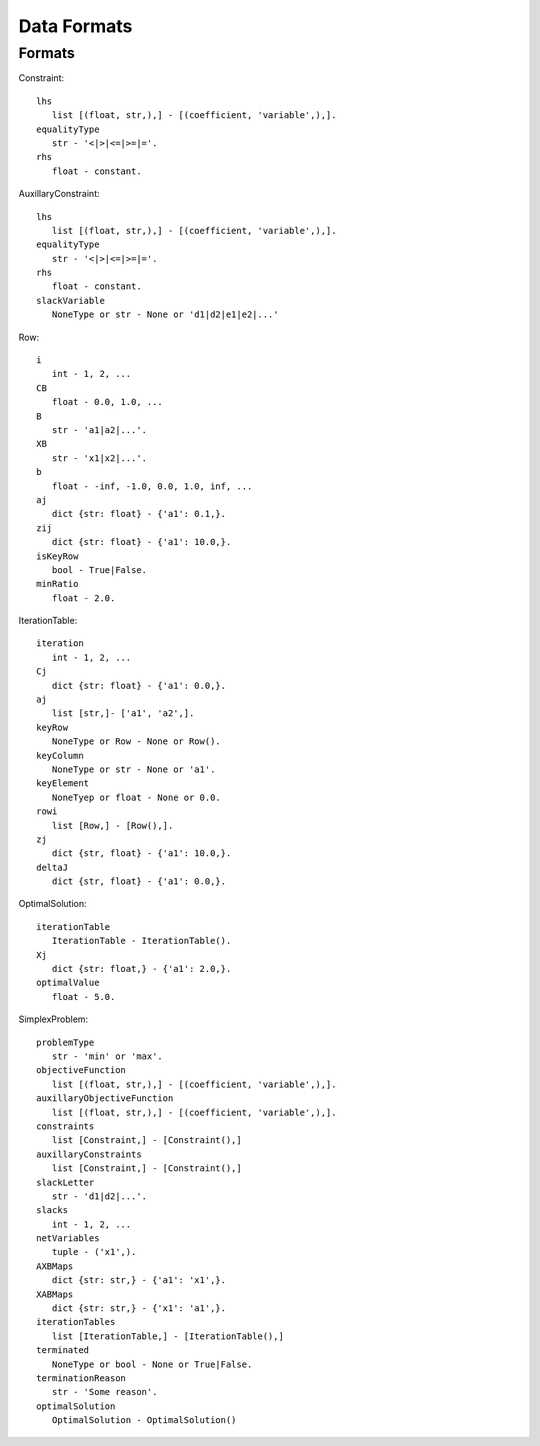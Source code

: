 ############
Data Formats
############

Formats
=======
Constraint::
   
   lhs
      list [(float, str,),] - [(coefficient, 'variable',),].
   equalityType
      str - '<|>|<=|>=|='.
   rhs
      float - constant.

AuxillaryConstraint::
   
   lhs
      list [(float, str,),] - [(coefficient, 'variable',),].
   equalityType
      str - '<|>|<=|>=|='.
   rhs
      float - constant.
   slackVariable
      NoneType or str - None or 'd1|d2|e1|e2|...'

Row::
   
   i
      int - 1, 2, ...
   CB
      float - 0.0, 1.0, ...
   B
      str - 'a1|a2|...'.
   XB
      str - 'x1|x2|...'.
   b
      float - -inf, -1.0, 0.0, 1.0, inf, ...
   aj
      dict {str: float} - {'a1': 0.1,}.
   zij
      dict {str: float} - {'a1': 10.0,}.
   isKeyRow
      bool - True|False.
   minRatio
      float - 2.0.

IterationTable::
   
   iteration
      int - 1, 2, ...
   Cj
      dict {str: float} - {'a1': 0.0,}.
   aj
      list [str,]- ['a1', 'a2',].
   keyRow
      NoneType or Row - None or Row().
   keyColumn
      NoneType or str - None or 'a1'.
   keyElement
      NoneTyep or float - None or 0.0.
   rowi
      list [Row,] - [Row(),].
   zj
      dict {str, float} - {'a1': 10.0,}.
   deltaJ
      dict {str, float} - {'a1': 0.0,}.

OptimalSolution::
   
   iterationTable
      IterationTable - IterationTable().
   Xj
      dict {str: float,} - {'a1': 2.0,}.
   optimalValue
      float - 5.0.

SimplexProblem::
   
   problemType
      str - 'min' or 'max'.
   objectiveFunction
      list [(float, str,),] - [(coefficient, 'variable',),].
   auxillaryObjectiveFunction
      list [(float, str,),] - [(coefficient, 'variable',),].
   constraints
      list [Constraint,] - [Constraint(),]
   auxillaryConstraints
      list [Constraint,] - [Constraint(),]
   slackLetter
      str - 'd1|d2|...'.
   slacks
      int - 1, 2, ...
   netVariables
      tuple - ('x1',).
   AXBMaps
      dict {str: str,} - {'a1': 'x1',}.
   XABMaps
      dict {str: str,} - {'x1': 'a1',}.
   iterationTables
      list [IterationTable,] - [IterationTable(),]
   terminated
      NoneType or bool - None or True|False.
   terminationReason
      str - 'Some reason'.
   optimalSolution
      OptimalSolution - OptimalSolution()
